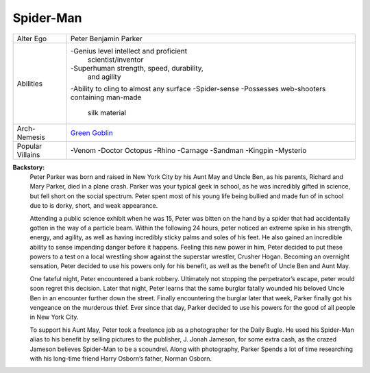 Spider-Man
==========
+--------------+---------------------------------------------+
| Alter Ego    |  Peter Benjamin Parker                      |
+--------------+---------------------------------------------+
| Abilities    | -Genius level intellect and proficient      |
|              |  scientist/inventor                         |
|              | -Superhuman strength, speed, durability,    |
|              |  and agility                                |
|              | -Ability to cling to almost any surface     |   
|              | -Spider-sense                               | 
|              | -Possesses web-shooters containing man-made |
|              |  silk material                              |
+--------------+---------------------------------------------+
| Arch-Nemesis | `Green Goblin`_                             |
+--------------+---------------------------------------------+
| Popular      | -Venom                                      |
| Villains     | -Doctor Octopus                             |
|              | -Rhino                                      |
|              | -Carnage                                    |
|              | -Sandman                                    |
|              | -Kingpin                                    |
|              | -Mysterio                                   |
+--------------+---------------------------------------------+

.. _Green Goblin: ../villains/green_goblin.html

**Backstory:**
    Peter Parker was born and raised in New York City by his Aunt May and Uncle Ben, as his parents, Richard and Mary Parker, died in a plane crash. Parker was your typical geek in school, as he was incredibly gifted in science, but fell short on the social spectrum. Peter spent most of his young life being bullied and made fun of in school due to is dorky, short, and weak appearance.
    
    Attending a public science exhibit when he was 15, Peter was bitten on the hand by a spider that had accidentally gotten in the way of a particle beam. Within the following 24 hours, peter noticed an extreme spike in his strength, energy, and agility, as well as having incredibly sticky palms and soles of his feet. He also gained an incredible ability to sense impending danger before it happens. Feeling this new power in him, Peter decided to put these powers to a test on a local wrestling show against the superstar wrestler, Crusher Hogan. Becoming an overnight sensation, Peter decided to use his powers only for his benefit, as well as the benefit of Uncle Ben and Aunt May.
    
    One fateful night, Peter encountered a bank robbery. Ultimately not stopping the perpetrator’s escape, peter would soon regret this decision. Later that night, Peter learns that the same burglar fatally wounded his beloved Uncle Ben in an encounter further down the street. Finally encountering the burglar later that week, Parker finally got his vengeance on the murderous thief. Ever since that day, Parker decided to use his powers for the good of all people in New York City.
    
    To support his Aunt May, Peter took a freelance job as a photographer for the Daily Bugle. He used his Spider-Man alias to his benefit by selling pictures to the publisher, J. Jonah Jameson, for some extra cash, as the crazed Jameson believes Spider-Man to be a scoundrel. Along with photography, Parker Spends a lot of time researching with his long-time friend Harry Osborn’s father, Norman Osborn.

